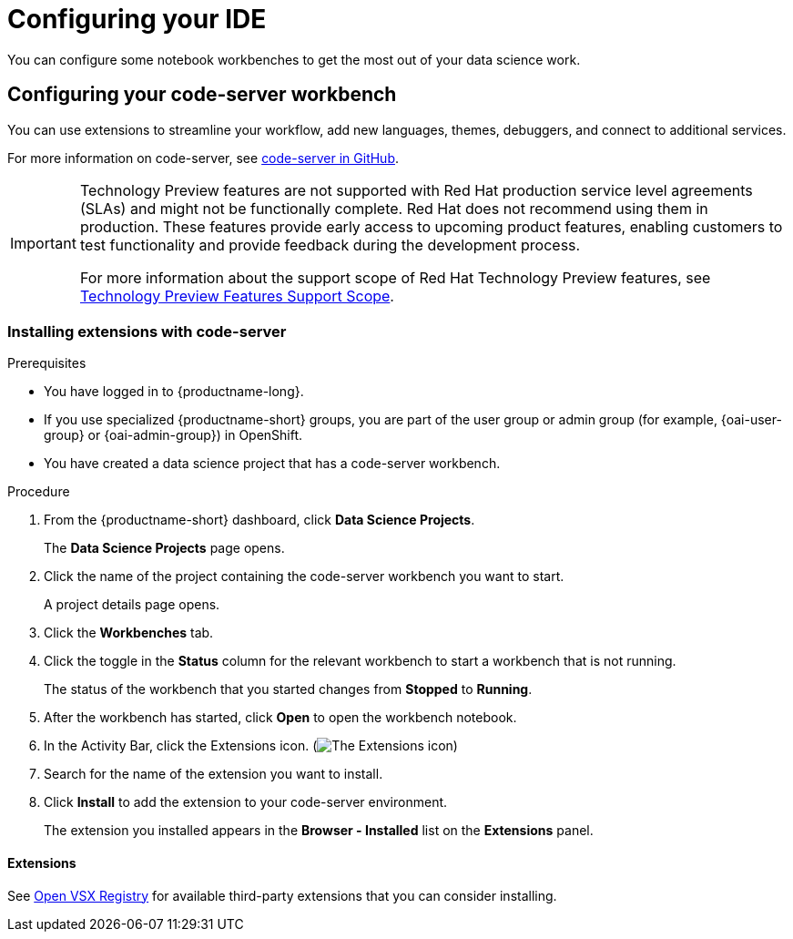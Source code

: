 :_module-type: PROCEDURE

[id="configuring-your-ide_{context}"]
= Configuring your IDE

[role='_abstract']
You can configure some notebook workbenches to get the most out of your data science work.

== Configuring your code-server workbench
You can use extensions to streamline your workflow, add new languages, themes, debuggers, and connect to additional services.

For more information on code-server, see link:https://github.com/coder/code-server[code-server in GitHub].

ifndef::upstream[]
[IMPORTANT]
====
ifdef::self-managed[]
The code-server notebook image is currently available in {productname-long} {vernum} as a Technology Preview feature.
endif::[]
ifdef::cloud-service[]
The code-server notebook image is currently available in {productname-long} as a Technology Preview feature.
endif::[]
Technology Preview features are not supported with Red{nbsp}Hat production service level agreements (SLAs) and might not be functionally complete.
Red{nbsp}Hat does not recommend using them in production.
These features provide early access to upcoming product features, enabling customers to test functionality and provide feedback during the development process.

For more information about the support scope of Red{nbsp}Hat Technology Preview features, see link:https://access.redhat.com/support/offerings/techpreview/[Technology Preview Features Support Scope].
====
endif::[]

=== Installing extensions with code-server

.Prerequisites

* You have logged in to {productname-long}.
ifndef::upstream[]
* If you use specialized {productname-short} groups, you are part of the user group or admin group (for example, {oai-user-group} or {oai-admin-group}) in OpenShift.
endif::[]
ifdef::upstream[]
* If you use specialized {productname-short} groups, you are part of the user group or admin group (for example, {odh-user-group} or {odh-admin-group}) in OpenShift.
endif::[]
* You have created a data science project that has a code-server workbench.

.Procedure

. From the {productname-short} dashboard, click *Data Science Projects*.
+
The *Data Science Projects* page opens.
. Click the name of the project containing the code-server workbench you want to start.
+
A project details page opens.
. Click the *Workbenches* tab.
. Click the toggle in the *Status* column for the relevant workbench to start a workbench that is not running.
+
The status of the workbench that you started changes from *Stopped* to *Running*.
. After the workbench has started, click *Open* to open the workbench notebook.
. In the Activity Bar, click the Extensions icon. (image:images/codeserver-extensions-icon.png[The Extensions icon])
. Search for the name of the extension you want to install.
. Click *Install* to add the extension to your code-server environment.
+
The extension you installed appears in the *Browser - Installed* list on the *Extensions* panel.

==== Extensions

See link:https://open-vsx.org/[Open VSX Registry] for available third-party extensions that you can consider installing.

ifndef::upstream[]
ifdef::cloud-service[]
== Building the RStudio Server notebook images

Disclaimer::
{org-name} supports managing workbenches in {productname-short}. However, {org-name} does not provide support for the RStudio software. RStudio Server is available through link:https://rstudio.org/[https://rstudio.org/] and is subject to their licensing terms. Review their licensing terms before you use this sample workbench.

The *CUDA - RStudio Server* notebook image contains NVIDIA CUDA technology. CUDA licensing information is available at link:https://docs.nvidia.com/cuda/[https://docs.nvidia.com/cuda/]. Review their licensing terms before you use this sample workbench.

[IMPORTANT]
====
The *RStudio Server* and *CUDA - RStudio Server* notebook images are currently available in {productname-long} as Technology Preview features.

Technology Preview features are not supported with Red{nbsp}Hat production service level agreements (SLAs) and might not be functionally complete.
Red{nbsp}Hat does not recommend using them in production.
These features provide early access to upcoming product features, enabling customers to test functionality and provide feedback during the development process.

For more information about the support scope of Red{nbsp}Hat Technology Preview features, see link:https://access.redhat.com/support/offerings/techpreview/[Technology Preview Features Support Scope].
====

To use the *RStudio Server* and *CUDA - RStudio Server* notebook images, you must first build them by creating a secret and triggering the BuildConfig, and then enable them in the {productname-short} UI by editing the `rstudio-rhel9` and `cuda-rstudio-rhel9` image streams.

.Prerequisites
* Before starting the RStudio Server build process, you have at least 1 CPU and 2Gi memory available for `rstudio-server-rhel9`, and 1.5 CPUs and 8Gi memory available for `cuda-rstudio-server-rhel9` on your cluster.
* You are logged in to your OpenShift cluster.
* You have the `cluster-admin` role in {openshift-platform}, to the namespace `rhoai-applications`, or with cluster-wide role binding.
* You have an active {org-name} Enterprise Linux (RHEL) subscription.

.Procedure
. Create a secret with Subscription Manager credentials. These are usually your {org-name} Customer Portal username and password.
+
Note: The secret must be named `rhel-subscription-secret`, and its `USERNAME` and `PASSWORD` keys must be in capital letters.
+
----
oc create secret generic rhel-subscription-secret --from-literal=USERNAME=<username> --from-literal=PASSWORD=<password> -n redhat-ods-applications
----
. Start the build:
.. To start the lightweight RStudio Server build:
+
----
oc start-build rstudio-server-rhel9 -n redhat-ods-applications --follow
----
.. To start the CUDA-enabled RStudio Server build, trigger the `cuda-rhel9` BuildConfig:
+
----
oc start-build cuda-rhel9 -n redhat-ods-applications --follow
----
+
The cuda-rhel9 build is a prerequisite for cuda-rstudio-rhel9. The cuda-rstudio-rhel9 build starts automatically.
. Confirm that the build process has completed successfully using the following command. Successful builds appear as `Complete`.
+
----
oc get builds -n redhat-ods-applications
----
. After the builds complete successfully, use the following commands to make the notebook images available in the {productname-short} UI.
.. To enable the RStudio Server notebook image:
+
----
oc label -n redhat-ods-applications imagestream rstudio-rhel9 opendatahub.io/notebook-image='true'
----
.. To enable the CUDA - RStudio Server notebook image:
+
----
oc label -n redhat-ods-applications imagestream cuda-rstudio-rhel9 opendatahub.io/notebook-image='true'
----

.Verification
* You can see *RStudio Server* and *CUDA - RStudio Server* images on the *Applications* -> *Enabled* menu in the {productname-long} dashboard.
* You can see *R Studio Server* or *CUDA - RStudio Server* in the *Data Science Projects* -> *Workbenches* -> *Create workbench* -> *Notebook image* -> *Image selection* dropdown list.

endif::[]
endif::[]
